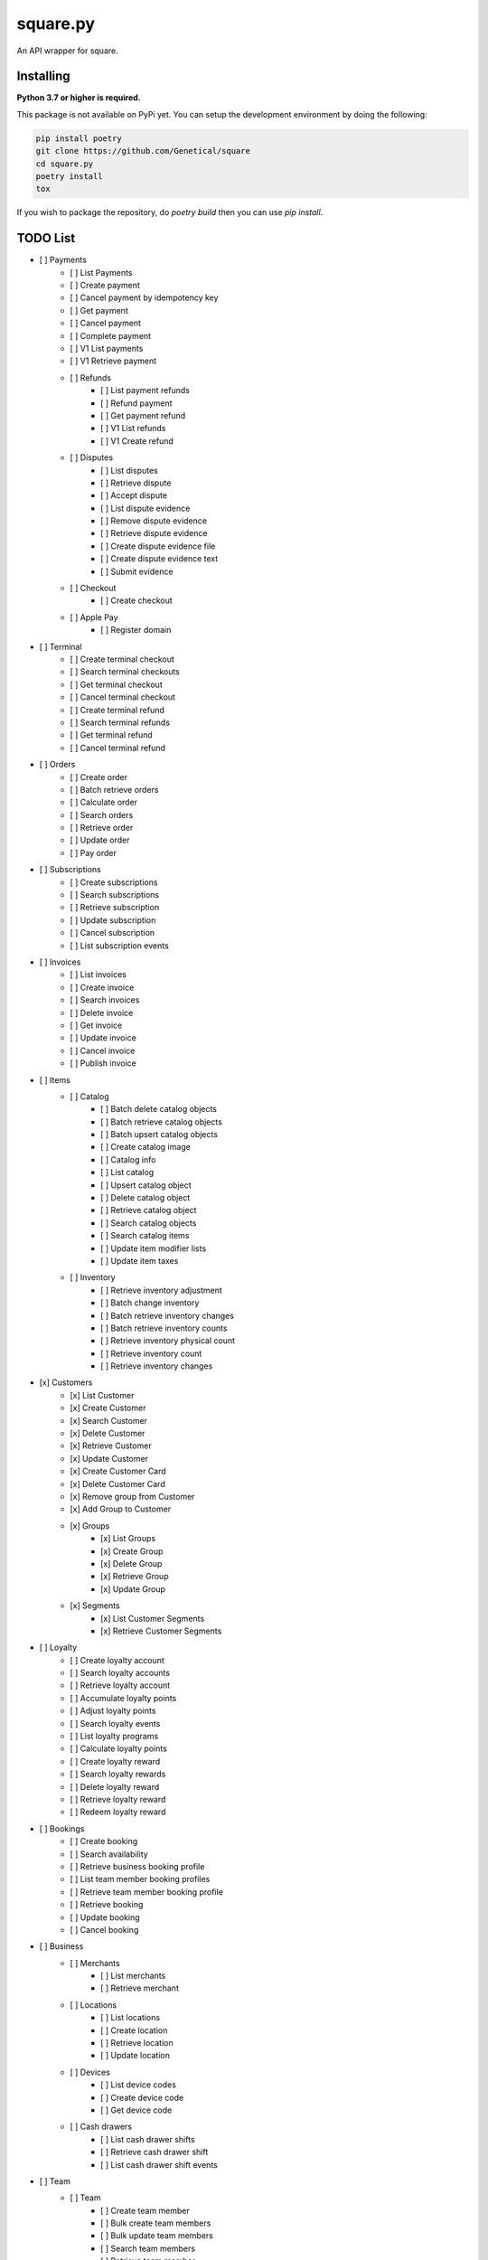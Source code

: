 square.py
=========

An API wrapper for square.


Installing
----------
**Python 3.7 or higher is required.**

This package is not available on PyPi yet.
You can setup the development environment by doing the following:

.. code:: sh

    pip install poetry
    git clone https://github.com/Genetical/square
    cd square.py
    poetry install
    tox

If you wish to package the repository, do `poetry build` then you can use `pip install`.

TODO List
---------
- [ ] Payments
    - [ ] List Payments
    - [ ] Create payment
    - [ ] Cancel payment by idempotency key
    - [ ] Get payment
    - [ ] Cancel payment
    - [ ] Complete payment
    - [ ] V1 List payments
    - [ ] V1 Retrieve payment
    - [ ] Refunds
        - [ ] List payment refunds
        - [ ] Refund payment
        - [ ] Get payment refund
        - [ ] V1 List refunds
        - [ ] V1 Create refund
    - [ ] Disputes
        - [ ] List disputes
        - [ ] Retrieve dispute
        - [ ] Accept dispute
        - [ ] List dispute evidence
        - [ ] Remove dispute evidence
        - [ ] Retrieve dispute evidence
        - [ ] Create dispute evidence file
        - [ ] Create dispute evidence text
        - [ ] Submit evidence
    - [ ] Checkout
        - [ ] Create checkout
    - [ ] Apple Pay
        - [ ] Register domain
- [ ] Terminal
    - [ ] Create terminal checkout
    - [ ] Search terminal checkouts
    - [ ] Get terminal checkout
    - [ ] Cancel terminal checkout
    - [ ] Create terminal refund
    - [ ] Search terminal refunds
    - [ ] Get terminal refund
    - [ ] Cancel terminal refund
- [ ] Orders
    - [ ] Create order
    - [ ] Batch retrieve orders
    - [ ] Calculate order
    - [ ] Search orders
    - [ ] Retrieve order
    - [ ] Update order
    - [ ] Pay order
- [ ] Subscriptions
    - [ ] Create subscriptions
    - [ ] Search subscriptions
    - [ ] Retrieve subscription
    - [ ] Update subscription
    - [ ] Cancel subscription
    - [ ] List subscription events
- [ ] Invoices
    - [ ] List invoices
    - [ ] Create invoice
    - [ ] Search invoices
    - [ ] Delete invoice
    - [ ] Get invoice
    - [ ] Update invoice
    - [ ] Cancel invoice
    - [ ] Publish invoice
- [ ] Items
    - [ ] Catalog
        - [ ] Batch delete catalog objects
        - [ ] Batch retrieve catalog objects
        - [ ] Batch upsert catalog objects
        - [ ] Create catalog image
        - [ ] Catalog info
        - [ ] List catalog
        - [ ] Upsert catalog object
        - [ ] Delete catalog object
        - [ ] Retrieve catalog object
        - [ ] Search catalog objects
        - [ ] Search catalog items
        - [ ] Update item modifier lists
        - [ ] Update item taxes
    - [ ] Inventory
        - [ ] Retrieve inventory adjustment
        - [ ] Batch change inventory
        - [ ] Batch retrieve inventory changes
        - [ ] Batch retrieve inventory counts
        - [ ] Retrieve inventory physical count
        - [ ] Retrieve inventory count
        - [ ] Retrieve inventory changes
- [x] Customers
    - [x] List Customer
    - [x] Create Customer
    - [x] Search Customer
    - [x] Delete Customer
    - [x] Retrieve Customer
    - [x] Update Customer
    - [x] Create Customer Card
    - [x] Delete Customer Card
    - [x] Remove group from Customer
    - [x] Add Group to Customer
    - [x] Groups
        - [x] List Groups
        - [x] Create Group
        - [x] Delete Group
        - [x] Retrieve Group
        - [x] Update Group
    - [x] Segments
        - [x] List Customer Segments
        - [x] Retrieve Customer Segments
- [ ] Loyalty
    - [ ] Create loyalty account
    - [ ] Search loyalty accounts
    - [ ] Retrieve loyalty account
    - [ ] Accumulate loyalty points
    - [ ] Adjust loyalty points
    - [ ] Search loyalty events
    - [ ] List loyalty programs
    - [ ] Calculate loyalty points
    - [ ] Create loyalty reward
    - [ ] Search loyalty rewards
    - [ ] Delete loyalty reward
    - [ ] Retrieve loyalty reward
    - [ ] Redeem loyalty reward
- [ ] Bookings
    - [ ] Create booking
    - [ ] Search availability
    - [ ] Retrieve business booking profile
    - [ ] List team member booking profiles
    - [ ] Retrieve team member booking profile
    - [ ] Retrieve booking
    - [ ] Update booking
    - [ ] Cancel booking
- [ ] Business
    - [ ] Merchants
        - [ ] List merchants
        - [ ] Retrieve merchant
    - [ ] Locations
        - [ ] List locations
        - [ ] Create location
        - [ ] Retrieve location
        - [ ] Update location
    - [ ] Devices
        - [ ] List device codes
        - [ ] Create device code
        - [ ] Get device code
    - [ ] Cash drawers
        - [ ] List cash drawer shifts
        - [ ] Retrieve cash drawer shift
        - [ ] List cash drawer shift events
- [ ] Team
    - [ ] Team
        - [ ] Create team member
        - [ ] Bulk create team members
        - [ ] Bulk update team members
        - [ ] Search team members
        - [ ] Retrieve team member
        - [ ] Update team member
        - [ ] Retrieve wage setting
        - [ ] Update wage setting
    - [ ] Labor
        - [ ] List break types
        - [ ] Create break type
        - [ ] Delete break type
        - [ ] Get break type
        - [ ] Update break type
        - [ ] Create shift
        - [ ] Search shifts
        - [ ] Delete shift
        - [ ] Update shift
        - [ ] List team member wages
        - [ ] Get team member wage
        - [ ] List workweek configs
        - [ ] Update workweek config
- [ ] Financials
    - [ ] Bank Accounts
        - [ ] List bank accounts
        - [ ] Get bank account by V1 ID
        - [ ] Get bank account
    - [ ] Settlements
        - [ ] V1 List settlements
        - [ ] V1 Retrieve settlement
- [ ] Auth
    - [ ] OAuth
        - [ ] Authorize
        - [ ] Revoke token
        - [ ] Obtain token
    - [ ] Mobile Authorization
        - [ ] Create mobile authorization code

